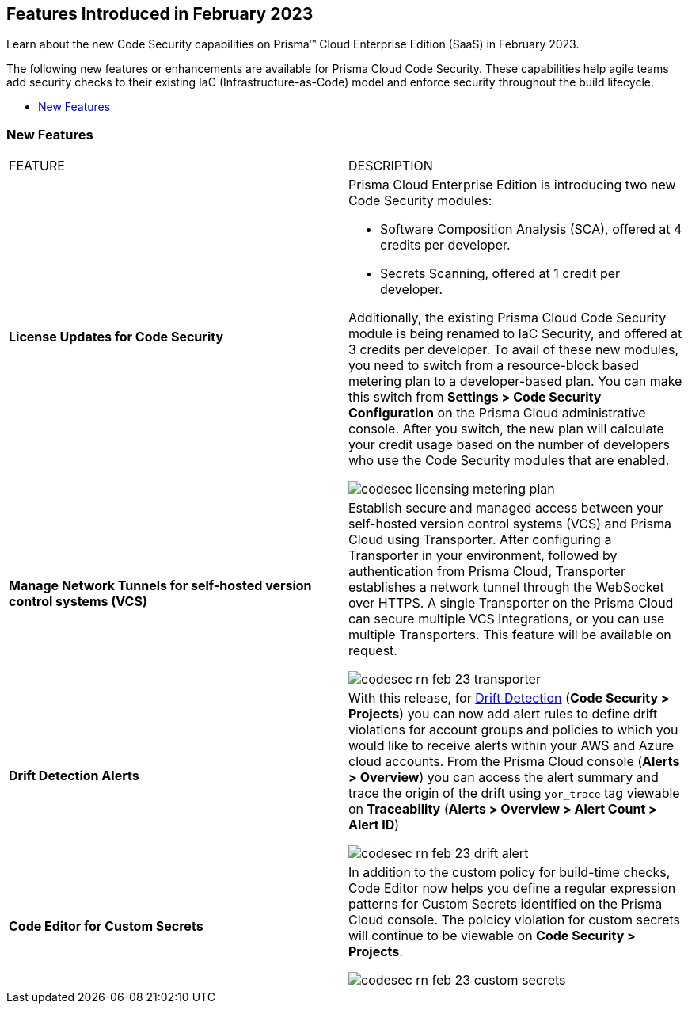 
== Features Introduced in February 2023

Learn about the new Code Security capabilities on Prisma™ Cloud Enterprise Edition (SaaS) in February 2023.

The following new features or enhancements are available for Prisma Cloud Code Security. These capabilities help agile teams add security checks to their existing IaC (Infrastructure-as-Code) model and enforce security throughout the build lifecycle.

* <<new-features>>


[#new-features]
=== New Features

[cols="50%a,50%a"]
|===
|FEATURE
|DESCRIPTION


|*License Updates for Code Security*

|Prisma Cloud Enterprise Edition is introducing two new Code Security modules:

* Software Composition Analysis (SCA), offered at 4 credits per developer.
* Secrets Scanning, offered at 1 credit per developer.

Additionally, the existing Prisma Cloud Code Security module is being renamed to IaC Security, and offered at 3 credits per developer.
To avail of these new modules, you need to switch from a resource-block based metering plan to a developer-based plan. You can make this switch from *Settings > Code Security Configuration* on the Prisma Cloud administrative console. After you switch, the new plan will calculate your credit usage based on the number of developers who use the Code Security modules that are enabled.

image::codesec-licensing-metering-plan.gif[scale=40]

|*Manage Network Tunnels for self-hosted version control systems (VCS)*

| Establish secure and managed access between your self-hosted version control systems (VCS) and Prisma Cloud using Transporter.
After configuring a Transporter in your environment, followed by authentication from Prisma Cloud, Transporter establishes a network tunnel through the WebSocket over HTTPS. A single Transporter on the Prisma Cloud can secure multiple VCS integrations, or you can use multiple Transporters. This feature will be available on request.

image::codesec-rn-feb-23-transporter.png[scale=30]

|*Drift Detection Alerts*

| With this release, for https://docs.paloaltonetworks.com/prisma/prisma-cloud/prisma-cloud-admin-code-security/scan-monitor/drift-detection[Drift Detection] (*Code Security > Projects*) you can now add alert rules to define drift violations for account groups and policies to which you would like to receive alerts within your AWS and Azure cloud accounts. From the Prisma Cloud console (*Alerts > Overview*) you can access the alert summary and trace the origin of the drift using `yor_trace` tag viewable on *Traceability* (*Alerts > Overview > Alert Count > Alert ID*)

image::codesec-rn-feb-23-drift-alert.png[scale=30]

|*Code Editor for Custom Secrets*

| In addition to the custom policy for build-time checks, Code Editor now helps you define a regular expression patterns for Custom Secrets identified on the Prisma Cloud console. The polcicy violation for custom secrets will continue to be viewable on *Code Security > Projects*.


image::codesec-rn-feb-23-custom-secrets.png[scale=30]

|===
